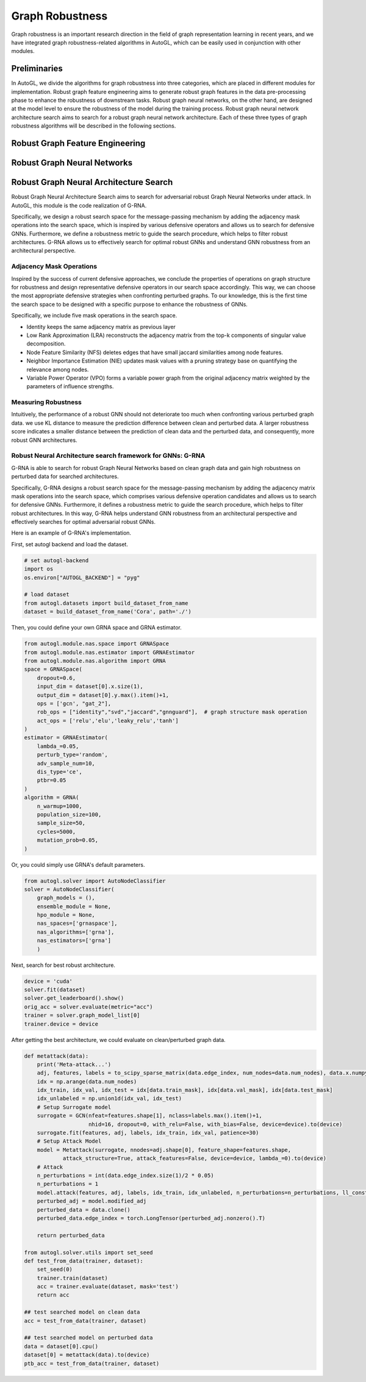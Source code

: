 .. _fe:

Graph Robustness
==========================

Graph robustness is an important research direction in the field of graph representation learning in recent years, 
and we have integrated graph robustness-related algorithms in AutoGL, which can be easily used in conjunction with other modules.

Preliminaries
-----------
In AutoGL, we divide the algorithms for graph robustness into three categories, which are placed in different modules for implementation.
Robust graph feature engineering aims to generate robust graph features in the data pre-processing phase to enhance the robustness of downstream tasks.
Robust graph neural networks, on the other hand, are designed at the model level to ensure the robustness of the model during the training process.
Robust graph neural network architecture search aims to search for a robust graph neural network architecture.
Each of these three types of graph robustness algorithms will be described in the following sections.

Robust Graph Feature Engineering
-----------

Robust Graph Neural Networks
-----------

Robust Graph Neural Architecture Search
---------------------------------------
Robust Graph Neural Architecture Search aims to search for adversarial robust Graph Neural Networks under attack.
In AutoGL, this module is the code realization of G-RNA. 

Specifically, we design a robust search space for the message-passing mechanism by adding the adjacency mask operations into the search space, 
which is inspired by various defensive operators and allows us to search for defensive GNNs. 
Furthermore, we define a robustness metric to guide the search procedure, which helps to filter robust architectures. 
G-RNA allows us to effectively search for optimal robust GNNs and understand GNN robustness from an architectural perspective.


Adjacency Mask Operations
>>>>>>>>>>>>>>>>>>>>>>>>>
Inspired by the success of current defensive approaches, we conclude the properties of operations on graph structure for robustness and 
design representative defensive operators in our search space accordingly.
This way, we can choose the most appropriate defensive strategies when confronting perturbed graphs. 
To our knowledge, this is the first time the search space to be designed with a specific purpose to enhance the robustness of GNNs.

Specifically, we include five mask operations in the search space. 

- Identity keeps the same adjacency matrix as previous layer
- Low Rank Approximation (LRA) reconstructs the adjacency matrix from the top-k components of singular value decomposition.
- Node Feature Similarity (NFS) deletes edges that have small jaccard similarities among node features.
- Neighbor Importance Estimation (NIE) updates mask values with a pruning strategy base on quantifying the relevance among nodes.
- Variable Power Operator (VPO) forms a variable power graph from the original adjacency matrix weighted by the parameters of influence strengths.

Measuring Robustness
>>>>>>>>>>>>>>>>>>>>
Intuitively, the performance of a robust GNN should not deteriorate too much when confronting various perturbed
graph data.
we use KL distance to measure the prediction difference between clean and perturbed data.
A larger robustness score indicates a smaller distance between the prediction of clean data and the perturbed data, and consequently, more robust GNN architectures.


Robust Neural Architecture search framework for GNNs: G-RNA
>>>>>>>>>>>>>>>>>>>>>>>>>>>>>>>>>>>>>>>>>>>>>>>>>>>>>>>>>>>
G-RNA is able to search for robust Graph Neural Networks based on clean graph data and gain high robustness on perturbed data for searched architectures.

Specifically, G-RNA designs a robust search space for the message-passing mechanism by adding the adjacency matrix mask operations into the search space, 
which comprises various defensive operation candidates and allows us to search for defensive GNNs. 
Furthermore, it defines a robustness metric to guide the search procedure, which helps to filter robust architectures. 
In this way, G-RNA helps understand GNN robustness from an architectural perspective and effectively searches for optimal adversarial robust GNNs.

Here is an example of G-RNA's implementation.

First, set autogl backend and load the dataset.

.. code-block:: python

    # set autogl-backend
    import os
    os.environ["AUTOGL_BACKEND"] = "pyg"

    # load dataset
    from autogl.datasets import build_dataset_from_name
    dataset = build_dataset_from_name('Cora', path='./')

Then, you could define your own GRNA space and GRNA estimator.

.. code-block:: python

    from autogl.module.nas.space import GRNASpace
    from autogl.module.nas.estimator import GRNAEstimator
    from autogl.module.nas.algorithm import GRNA
    space = GRNASpace(
        dropout=0.6,
        input_dim = dataset[0].x.size(1),
        output_dim = dataset[0].y.max().item()+1,
        ops = ['gcn', "gat_2"],
        rob_ops = ["identity","svd","jaccard","gnnguard"],  # graph structure mask operation
        act_ops = ['relu','elu','leaky_relu','tanh']
    )
    estimator = GRNAEstimator(
        lambda_=0.05, 
        perturb_type='random',
        adv_sample_num=10,  
        dis_type='ce',
        ptbr=0.05
    )
    algorithm = GRNA(
        n_warmup=1000,
        population_size=100, 
        sample_size=50, 
        cycles=5000,
        mutation_prob=0.05,
    )

Or, you could simply use GRNA's default parameters.

.. code-block:: python

    from autogl.solver import AutoNodeClassifier
    solver = AutoNodeClassifier(
        graph_models = (),
        ensemble_module = None,
        hpo_module = None, 
        nas_spaces=['grnaspace'],
        nas_algorithms=['grna'],
        nas_estimators=['grna']
        )

Next, search for best robust architecture.

.. code-block:: python

    device = 'cuda'
    solver.fit(dataset)
    solver.get_leaderboard().show()
    orig_acc = solver.evaluate(metric="acc")
    trainer = solver.graph_model_list[0]
    trainer.device = device



After getting the best architecture, we could evaluate on clean/perturbed graph data.

.. code-block:: python

    def metattack(data):
        print('Meta-attack...')
        adj, features, labels = to_scipy_sparse_matrix(data.edge_index, num_nodes=data.num_nodes), data.x.numpy(), data.y.numpy()
        idx = np.arange(data.num_nodes)
        idx_train, idx_val, idx_test = idx[data.train_mask], idx[data.val_mask], idx[data.test_mask]
        idx_unlabeled = np.union1d(idx_val, idx_test)
        # Setup Surrogate model
        surrogate = GCN(nfeat=features.shape[1], nclass=labels.max().item()+1,
                        nhid=16, dropout=0, with_relu=False, with_bias=False, device=device).to(device)
        surrogate.fit(features, adj, labels, idx_train, idx_val, patience=30)
        # Setup Attack Model
        model = Metattack(surrogate, nnodes=adj.shape[0], feature_shape=features.shape,
                attack_structure=True, attack_features=False, device=device, lambda_=0).to(device)
        # Attack
        n_perturbations = int(data.edge_index.size(1)/2 * 0.05)
        n_perturbations = 1
        model.attack(features, adj, labels, idx_train, idx_unlabeled, n_perturbations=n_perturbations, ll_constraint=False)
        perturbed_adj = model.modified_adj
        perturbed_data = data.clone()
        perturbed_data.edge_index = torch.LongTensor(perturbed_adj.nonzero().T)

        return perturbed_data

    from autogl.solver.utils import set_seed
    def test_from_data(trainer, dataset):
        set_seed(0)
        trainer.train(dataset)
        acc = trainer.evaluate(dataset, mask='test')
        return acc
        
    ## test searched model on clean data
    acc = test_from_data(trainer, dataset)

    ## test searched model on perturbed data
    data = dataset[0].cpu()
    dataset[0] = metattack(data).to(device)
    ptb_acc = test_from_data(trainer, dataset)